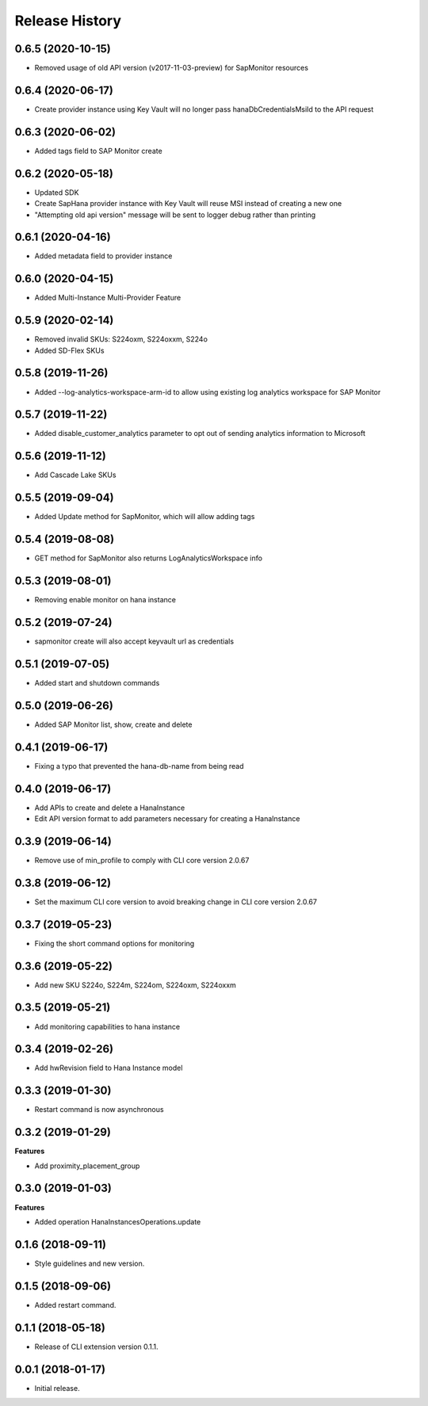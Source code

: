.. :changelog:

Release History
===============

0.6.5 (2020-10-15)
++++++++++++++++++

- Removed usage of old API version (v2017-11-03-preview) for SapMonitor resources

0.6.4 (2020-06-17)
++++++++++++++++++

- Create provider instance using Key Vault will no longer pass hanaDbCredentialsMsiId to the API request

0.6.3 (2020-06-02)
++++++++++++++++++

- Added tags field to SAP Monitor create

0.6.2 (2020-05-18)
++++++++++++++++++

- Updated SDK
- Create SapHana provider instance with Key Vault will reuse MSI instead of creating a new one
- "Attempting old api version" message will be sent to logger debug rather than printing

0.6.1 (2020-04-16)
++++++++++++++++++

- Added metadata field to provider instance

0.6.0 (2020-04-15)
++++++++++++++++++

- Added Multi-Instance Multi-Provider Feature

0.5.9 (2020-02-14)
++++++++++++++++++

- Removed invalid SKUs: S224oxm, S224oxxm, S224o
- Added SD-Flex SKUs

0.5.8 (2019-11-26)
++++++++++++++++++

- Added --log-analytics-workspace-arm-id to allow using existing log analytics workspace for SAP Monitor

0.5.7 (2019-11-22)
++++++++++++++++++

- Added disable_customer_analytics parameter to opt out of sending analytics information to Microsoft

0.5.6 (2019-11-12)
++++++++++++++++++

- Add Cascade Lake SKUs

0.5.5 (2019-09-04)
++++++++++++++++++

- Added Update method for SapMonitor, which will allow adding tags

0.5.4 (2019-08-08)
++++++++++++++++++

- GET method for SapMonitor also returns LogAnalyticsWorkspace info

0.5.3 (2019-08-01)
++++++++++++++++++

- Removing enable monitor on hana instance

0.5.2 (2019-07-24)
++++++++++++++++++

- sapmonitor create will also accept keyvault url as credentials

0.5.1 (2019-07-05)
++++++++++++++++++

- Added start and shutdown commands

0.5.0 (2019-06-26)
++++++++++++++++++

- Added SAP Monitor list, show, create and delete

0.4.1 (2019-06-17)
++++++++++++++++++

- Fixing a typo that prevented the hana-db-name from being read

0.4.0 (2019-06-17)
++++++++++++++++++

- Add APIs to create and delete a HanaInstance
- Edit API version format to add parameters necessary for creating a HanaInstance

0.3.9 (2019-06-14)
++++++++++++++++++

- Remove use of min_profile to comply with CLI core version 2.0.67

0.3.8 (2019-06-12)
++++++++++++++++++

- Set the maximum CLI core version to avoid breaking change in CLI core version 2.0.67

0.3.7 (2019-05-23)
++++++++++++++++++

- Fixing the short command options for monitoring

0.3.6 (2019-05-22)
++++++++++++++++++

- Add new SKU S224o, S224m, S224om, S224oxm, S224oxxm

0.3.5 (2019-05-21)
++++++++++++++++++

- Add monitoring capabilities to hana instance

0.3.4 (2019-02-26)
++++++++++++++++++

- Add hwRevision field to Hana Instance model

0.3.3 (2019-01-30)
++++++++++++++++++

- Restart command is now asynchronous

0.3.2 (2019-01-29)
++++++++++++++++++

**Features**

- Add proximity_placement_group

0.3.0 (2019-01-03)
++++++++++++++++++

**Features**

- Added operation HanaInstancesOperations.update

0.1.6 (2018-09-11)
++++++++++++++++++

* Style guidelines and new version.

0.1.5 (2018-09-06)
++++++++++++++++++

* Added restart command.

0.1.1 (2018-05-18)
++++++++++++++++++

* Release of CLI extension version 0.1.1.

0.0.1 (2018-01-17)
++++++++++++++++++

* Initial release.
